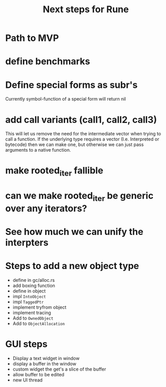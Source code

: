 #+title: Next steps for Rune
* Path to MVP

* define benchmarks
* Define special forms as subr's
Currently symbol-function of a special form will return nil
* add call variants (call1, call2, call3)
This will let us remove the need for the intermediate vector when trying to call a function. If the underlying type requires a vector (I.e. Interpreted or bytecode) then we can make one, but otherwise we can just pass arguments to a native function.
* make rooted_iter fallible
* can we make rooted_iter be generic over any iterators?
* See how much we can unify the interpters
* Steps to add a new object type
- define in gc/alloc.rs
- add boxing function
- define in object
- impl ~IntoObject~
- impl ~TaggedPtr~
- implement tryfrom object
- implement tracing
- Add to ~OwnedObject~
- Add to ~ObjectAllocation~
* GUI steps
- Display a text widget in window
- display a buffer in the window
- custom widget the get's a slice of the buffer
- allow buffer to be edited
- new UI thread
